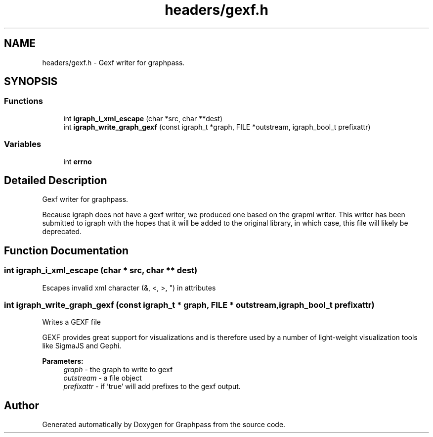 .TH "headers/gexf.h" 3 "Fri Mar 16 2018" "Version 0.0.2" "Graphpass" \" -*- nroff -*-
.ad l
.nh
.SH NAME
headers/gexf.h \- Gexf writer for graphpass\&.  

.SH SYNOPSIS
.br
.PP
.SS "Functions"

.in +1c
.ti -1c
.RI "int \fBigraph_i_xml_escape\fP (char *src, char **dest)"
.br
.ti -1c
.RI "int \fBigraph_write_graph_gexf\fP (const igraph_t *graph, FILE *outstream, igraph_bool_t prefixattr)"
.br
.in -1c
.SS "Variables"

.in +1c
.ti -1c
.RI "int \fBerrno\fP"
.br
.in -1c
.SH "Detailed Description"
.PP 
Gexf writer for graphpass\&. 

Because igraph does not have a gexf writer, we produced one based on the grapml writer\&. This writer has been submitted to igraph with the hopes that it will be added to the original library, in which case, this file will likely be deprecated\&. 
.SH "Function Documentation"
.PP 
.SS "int igraph_i_xml_escape (char * src, char ** dest)"
Escapes invalid xml character (&, <, >, ") in attributes 
.SS "int igraph_write_graph_gexf (const igraph_t * graph, FILE * outstream, igraph_bool_t prefixattr)"
Writes a GEXF file
.PP
GEXF provides great support for visualizations and is therefore used by a number of light-weight visualization tools like SigmaJS and Gephi\&.
.PP
\fBParameters:\fP
.RS 4
\fIgraph\fP - the graph to write to gexf 
.br
\fIoutstream\fP - a file object 
.br
\fIprefixattr\fP - if 'true' will add prefixes to the gexf output\&. 
.RE
.PP

.SH "Author"
.PP 
Generated automatically by Doxygen for Graphpass from the source code\&.
